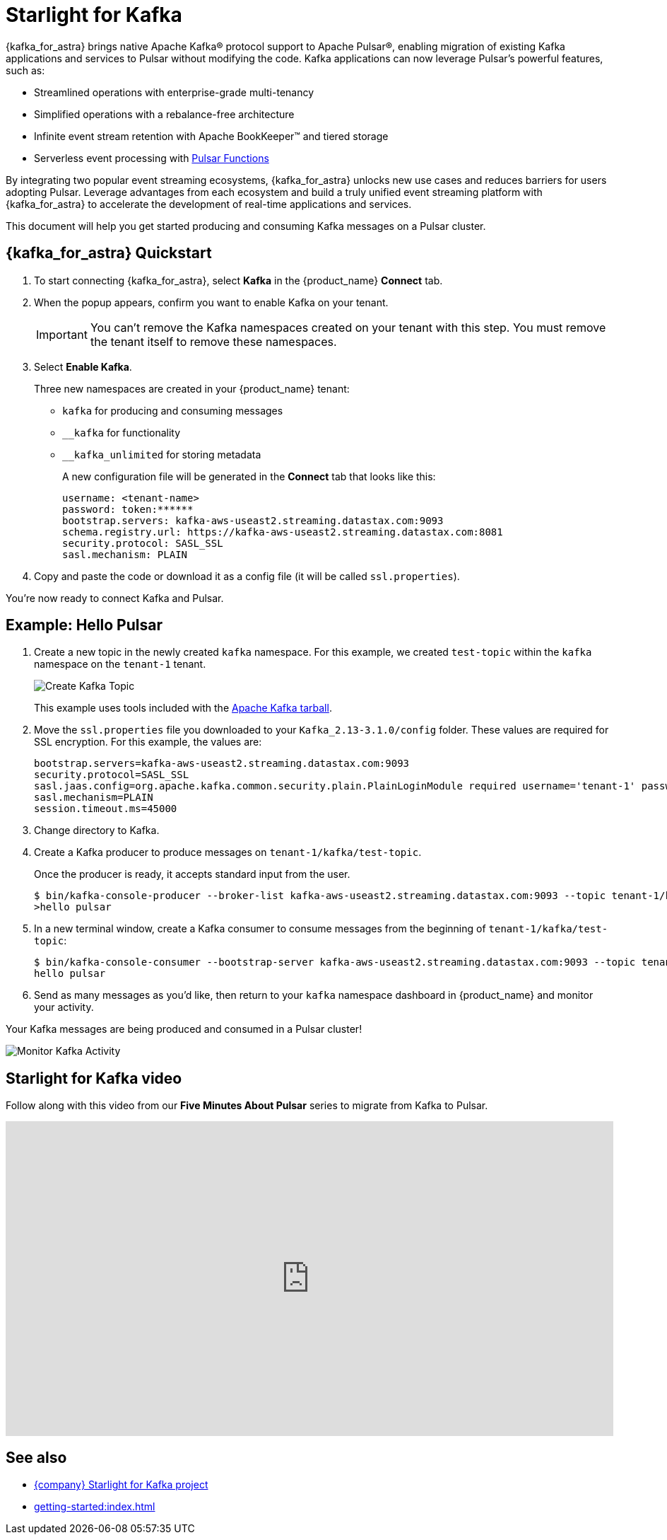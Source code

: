 = Starlight for Kafka
:page-tag: starlight-kafka,dev,admin,pulsar,kafka

{kafka_for_astra} brings native Apache Kafka(R) protocol support to Apache Pulsar(R), enabling migration of existing Kafka applications and services to Pulsar without modifying the code. Kafka applications can now leverage Pulsar’s powerful features, such as:

* Streamlined operations with enterprise-grade multi-tenancy
* Simplified operations with a rebalance-free architecture
* Infinite event stream retention with Apache BookKeeper(TM) and tiered storage
* Serverless event processing with xref:astream-functions.adoc[Pulsar Functions]

By integrating two popular event streaming ecosystems, {kafka_for_astra} unlocks new use cases and reduces barriers for users adopting Pulsar. Leverage advantages from each ecosystem and build a truly unified event streaming platform with {kafka_for_astra} to accelerate the development of real-time applications and services.

This document will help you get started producing and consuming Kafka messages on a Pulsar cluster.

== {kafka_for_astra} Quickstart

:page-tag: starlight-kafka,quickstart,install,admin,dev,pulsar,kafka

. To start connecting {kafka_for_astra}, select *Kafka* in the {product_name} *Connect* tab.

. When the popup appears, confirm you want to enable Kafka on your tenant.
+
[IMPORTANT]
====
You can't remove the Kafka namespaces created on your tenant with this step.
You must remove the tenant itself to remove these namespaces.
====

. Select *Enable Kafka*.
+
Three new namespaces are created in your {product_name} tenant:
+
* `kafka` for producing and consuming messages
* `+__kafka+` for functionality
* `+__kafka_unlimited+` for storing metadata
+
A new configuration file will be generated in the *Connect* tab that looks like this:
+
----
username: <tenant-name>
password: token:******
bootstrap.servers: kafka-aws-useast2.streaming.datastax.com:9093
schema.registry.url: https://kafka-aws-useast2.streaming.datastax.com:8081
security.protocol: SASL_SSL
sasl.mechanism: PLAIN
----

. Copy and paste the code or download it as a config file (it will be called `ssl.properties`).

You're now ready to connect Kafka and Pulsar.

== Example: Hello Pulsar

. Create a new topic in the newly created `kafka` namespace. For this example, we created `test-topic` within the `kafka` namespace on the `tenant-1` tenant.
+
image::astream-create-kafka-topic.png[Create Kafka Topic]
+
This example uses tools included with the https://kafka.apache.org/downloads[Apache Kafka tarball].

. Move the `ssl.properties` file you downloaded to your `Kafka_2.13-3.1.0/config` folder. These values are required for SSL encryption. For this example, the values are:
+
----
bootstrap.servers=kafka-aws-useast2.streaming.datastax.com:9093
security.protocol=SASL_SSL
sasl.jaas.config=org.apache.kafka.common.security.plain.PlainLoginModule required username='tenant-1' password='token:{pulsar tenant token}'
sasl.mechanism=PLAIN
session.timeout.ms=45000
----

. Change directory to Kafka.
. Create a Kafka producer to produce messages on `tenant-1/kafka/test-topic`.
+
Once the producer is ready, it accepts standard input from the user.
+
[source,bash]
----
$ bin/kafka-console-producer --broker-list kafka-aws-useast2.streaming.datastax.com:9093 --topic tenant-1/kafka/test-topic --producer.config config/ssl.properties
>hello pulsar
----
. In a new terminal window, create a Kafka consumer to consume messages from the beginning of `tenant-1/kafka/test-topic`:
+
[source,bash]
----
$ bin/kafka-console-consumer --bootstrap-server kafka-aws-useast2.streaming.datastax.com:9093 --topic tenant-1/kafka/test-topic --consumer.config config/ssl.properties --from-beginning
hello pulsar
----

. Send as many messages as you'd like, then return to your `kafka` namespace dashboard in {product_name} and monitor your activity.

Your Kafka messages are being produced and consumed in a Pulsar cluster!

image::astream-kafka-monitor.png[Monitor Kafka Activity]

== Starlight for Kafka video

Follow along with this video from our *Five Minutes About Pulsar* series to migrate from Kafka to Pulsar.

video::Qy2ZlelLjXg[youtube, list=PL2g2h-wyI4SqeKH16czlcQ5x4Q_z-X7_m, height=445px,width=100%]

== See also

* https://github.com/datastax/starlight-for-kafka[{company} Starlight for Kafka project]
* xref:getting-started:index.adoc[]
